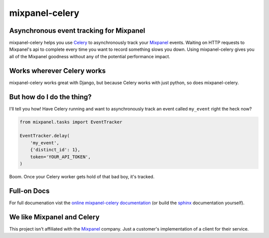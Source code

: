 ================
 mixpanel-celery
================

Asynchronous event tracking for Mixpanel
========================================

.. image:: https://travis-ci.org/winhamwr/mixpanel-celery.png?branch=master
    :alt: Build Status
    :target: https://travis-ci.org/winhamwr/mixpanel-celery

mixpanel-celery helps you use `Celery`_ to asynchronously track your `Mixpanel`_
events. Waiting on HTTP requests to Mixpanel's api to complete every time you
want to record something slows you down. Using mixpanel-celery gives you all of
the Mixpanel goodness without any of the potential performance impact.

Works wherever Celery works
===========================

mixpanel-celery works great with Django, but because Celery works with just
python, so does mixpanel-celery.

But how do I do the thing?
==========================

I'll tell you how! Have Celery running and want to asynchronously track an
event called ``my_event`` right the heck now?

.. code-block:: python

    from mixpanel.tasks import EventTracker

    EventTracker.delay(
        'my_event',
        {'distinct_id': 1},
        token='YOUR_API_TOKEN',
    )

Boom. Once your Celery worker gets hold of that bad boy, it's tracked.

Full-on Docs
============

For full documenation vist the `online mixpanel-celery documentation`_
(or build the `sphinx`_ documentation yourself).

We like Mixpanel and Celery
===========================

This project isn't affiliated with the `Mixpanel`_ company. Just a customer's
implementation of a client for their service.

.. _`Celery`: http://ask.github.com/celery/
.. _`Mixpanel`: http://mixpanel.com/
.. _`sphinx`: http://sphinx.pocoo.org/
.. _`online mixpanel-celery documentation`: http://mixpanel-celery.readthedocs.org
